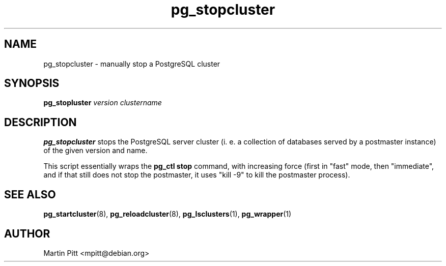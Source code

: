 .TH pg_stopcluster 8 "January 01, 2005" "Martin Pitt"

.SH NAME
pg_stopcluster \- manually stop a PostgreSQL cluster

.SH SYNOPSIS
.B pg_stopluster
.I version clustername

.SH DESCRIPTION
.B pg_stopcluster 
stops the PostgreSQL server cluster (i. e. a
collection of databases served by a postmaster instance) of the given
version and name.

This script essentially wraps the
.B pg_ctl stop
command, with increasing force (first in "fast" mode, then
"immediate", and if that still does not stop the postmaster, it uses
"kill \-9" to kill the postmaster process).

.SH SEE ALSO
.BR pg_startcluster (8),
.BR pg_reloadcluster (8),
.BR pg_lsclusters (1),
.BR pg_wrapper (1)

.SH AUTHOR
Martin Pitt <mpitt@debian.org>
